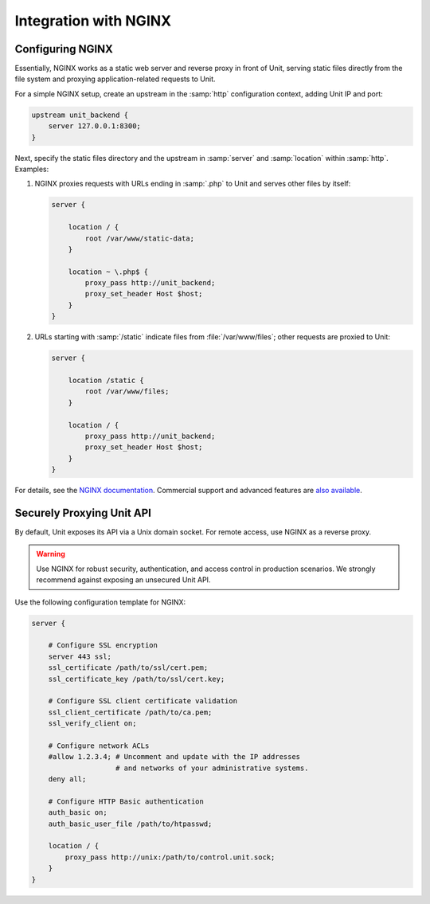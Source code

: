 ######################
Integration with NGINX
######################

*****************
Configuring NGINX
*****************

Essentially, NGINX works as a static web server and reverse proxy in front of
Unit, serving static files directly from the file system and proxying
application-related requests to Unit.

For a simple NGINX setup, create an upstream in the :samp:`http` configuration
context, adding Unit IP and port:

.. code-block:: nginx

   upstream unit_backend {
       server 127.0.0.1:8300;
   }

Next, specify the static files directory and the upstream in :samp:`server` and
:samp:`location` within :samp:`http`. Examples:

#. NGINX proxies requests with URLs ending in :samp:`.php` to Unit and serves
   other files by itself:

   .. code-block:: nginx

       server {

           location / {
               root /var/www/static-data;
           }

           location ~ \.php$ {
               proxy_pass http://unit_backend;
               proxy_set_header Host $host;
           }
       }

#. URLs starting with :samp:`/static` indicate files from
   :file:`/var/www/files`; other requests are proxied to Unit:

   .. code-block:: nginx

       server {

           location /static {
               root /var/www/files;
           }

           location / {
               proxy_pass http://unit_backend;
               proxy_set_header Host $host;
           }
       }

For details, see the `NGINX documentation <https://nginx.org>`_.  Commercial
support and advanced features are `also available <https://www.nginx.com>`_.

**************************
Securely Proxying Unit API
**************************

By default, Unit exposes its API via a Unix domain socket.  For remote access,
use NGINX as a reverse proxy.

.. warning::

    Use NGINX for robust security, authentication, and access control in
    production scenarios.  We strongly recommend against exposing an unsecured
    Unit API.

Use the following configuration template for NGINX:

.. code-block:: nginx

    server {

        # Configure SSL encryption
        server 443 ssl;
        ssl_certificate /path/to/ssl/cert.pem;
        ssl_certificate_key /path/to/ssl/cert.key;

        # Configure SSL client certificate validation
        ssl_client_certificate /path/to/ca.pem;
        ssl_verify_client on;

        # Configure network ACLs
        #allow 1.2.3.4; # Uncomment and update with the IP addresses
                        # and networks of your administrative systems.
        deny all;

        # Configure HTTP Basic authentication
        auth_basic on;
        auth_basic_user_file /path/to/htpasswd;

        location / {
            proxy_pass http://unix:/path/to/control.unit.sock;
        }
    }

